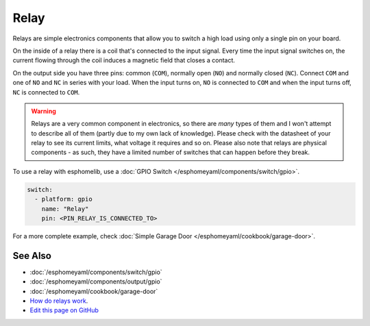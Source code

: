 Relay
=====

.. seo::
    :description: Instructions for using relays in esphomelib.
    :image: relay.jpg
    :keywords: Relay

.. figure:: images/relay-full.jpg
    :align: center
    :width: 80.0%

Relays are simple electronics components that allow you to switch a high load
using only a single pin on your board.

On the inside of a relay there is a coil that's connected to the input signal.
Every time the input signal switches on, the current flowing through the coil induces
a magnetic field that closes a contact.

On the output side you have three pins: common (``COM``), normally open (``NO``) and
normally closed (``NC``). Connect ``COM`` and one of ``NO`` and ``NC`` in series
with your load. When the input turns on, ``NO`` is connected to ``COM`` and
when the input turns off, ``NC`` is connected to ``COM``.

.. warning::

    Relays are a very common component in electronics, so there are *many* types of them and
    I won't attempt to describe all of them (partly due to my own lack of knowledge). Please
    check with the datasheet of your relay to see its current limits, what voltage it requires
    and so on. Please also note that relays are physical components - as such, they have a limited
    number of switches that can happen before they break.

To use a relay with esphomelib, use a :doc:`GPIO Switch </esphomeyaml/components/switch/gpio>`.

.. code-block:: yaml

    switch:
      - platform: gpio
        name: "Relay"
        pin: <PIN_RELAY_IS_CONNECTED_TO>
        
For a more complete example, check :doc:`Simple Garage Door </esphomeyaml/cookbook/garage-door>`.

See Also
--------

- :doc:`/esphomeyaml/components/switch/gpio`
- :doc:`/esphomeyaml/components/output/gpio`
- :doc:`/esphomeyaml/cookbook/garage-door`
- `How do relays work <https://www.explainthatstuff.com/howrelayswork.html>`__.
- `Edit this page on GitHub <https://github.com/OttoWinter/esphomedocs/blob/current/esphomeyaml/cookbook/relay.rst>`__

.. disqus::
